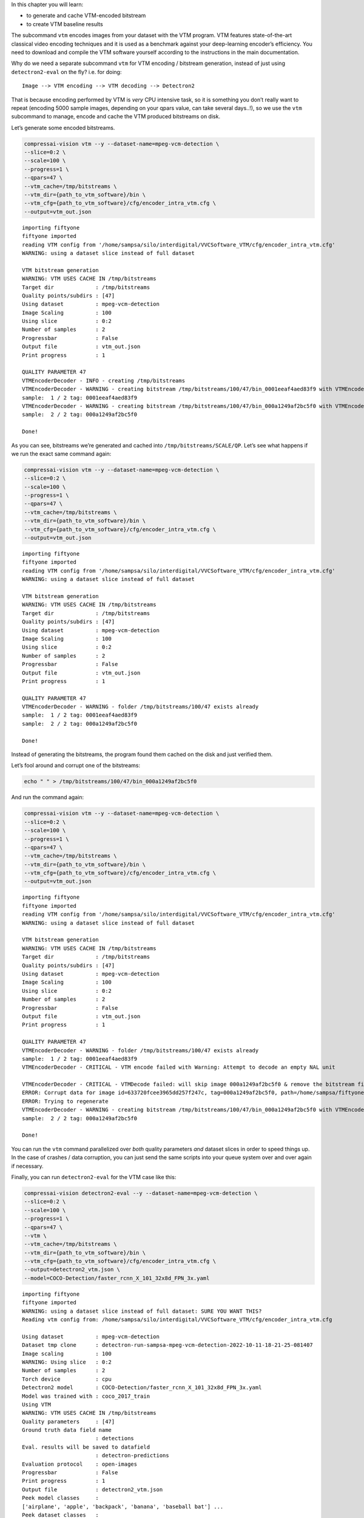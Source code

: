 In this chapter you will learn:

-  to generate and cache VTM-encoded bitstream
-  to create VTM baseline results

The subcommand ``vtm`` encodes images from your dataset with the VTM
program. VTM features state-of-the-art classical video encoding
techniques and it is used as a benchmark against your deep-learning
encoder’s efficiency. You need to download and compile the VTM software
yourself according to the instructions in the main documentation.

Why do we need a separate subcommand ``vtm`` for VTM encoding /
bitstream generation, instead of just using ``detectron2-eval`` on the
fly? i.e. for doing:

::

   Image --> VTM encoding --> VTM decoding --> Detectron2

That is because encoding performed by VTM is *very* CPU intensive task,
so it is something you don’t really want to repeat (encoding 5000 sample
images, depending on your qpars value, can take several days..!), so we
use the ``vtm`` subcommand to manage, encode and cache the VTM produced
bitstreams on disk.

Let’s generate some encoded bitstreams.

.. code:: ipython3

    compressai-vision vtm --y --dataset-name=mpeg-vcm-detection \
    --slice=0:2 \
    --scale=100 \
    --progress=1 \
    --qpars=47 \
    --vtm_cache=/tmp/bitstreams \
    --vtm_dir={path_to_vtm_software}/bin \
    --vtm_cfg={path_to_vtm_software}/cfg/encoder_intra_vtm.cfg \
    --output=vtm_out.json


.. parsed-literal::

    importing fiftyone
    fiftyone imported
    reading VTM config from '/home/sampsa/silo/interdigital/VVCSoftware_VTM/cfg/encoder_intra_vtm.cfg'
    WARNING: using a dataset slice instead of full dataset

    VTM bitstream generation
    WARNING: VTM USES CACHE IN /tmp/bitstreams
    Target dir             : /tmp/bitstreams
    Quality points/subdirs : [47]
    Using dataset          : mpeg-vcm-detection
    Image Scaling          : 100
    Using slice            : 0:2
    Number of samples      : 2
    Progressbar            : False
    Output file            : vtm_out.json
    Print progress         : 1

    QUALITY PARAMETER 47
    VTMEncoderDecoder - INFO - creating /tmp/bitstreams
    VTMEncoderDecoder - WARNING - creating bitstream /tmp/bitstreams/100/47/bin_0001eeaf4aed83f9 with VTMEncode from scratch
    sample:  1 / 2 tag: 0001eeaf4aed83f9
    VTMEncoderDecoder - WARNING - creating bitstream /tmp/bitstreams/100/47/bin_000a1249af2bc5f0 with VTMEncode from scratch
    sample:  2 / 2 tag: 000a1249af2bc5f0

    Done!



As you can see, bitstreams we’re generated and cached into
``/tmp/bitstreams/SCALE/QP``. Let’s see what happens if we run the exact
same command again:

.. code:: ipython3

    compressai-vision vtm --y --dataset-name=mpeg-vcm-detection \
    --slice=0:2 \
    --scale=100 \
    --progress=1 \
    --qpars=47 \
    --vtm_cache=/tmp/bitstreams \
    --vtm_dir={path_to_vtm_software}/bin \
    --vtm_cfg={path_to_vtm_software}/cfg/encoder_intra_vtm.cfg \
    --output=vtm_out.json


.. parsed-literal::

    importing fiftyone
    fiftyone imported
    reading VTM config from '/home/sampsa/silo/interdigital/VVCSoftware_VTM/cfg/encoder_intra_vtm.cfg'
    WARNING: using a dataset slice instead of full dataset

    VTM bitstream generation
    WARNING: VTM USES CACHE IN /tmp/bitstreams
    Target dir             : /tmp/bitstreams
    Quality points/subdirs : [47]
    Using dataset          : mpeg-vcm-detection
    Image Scaling          : 100
    Using slice            : 0:2
    Number of samples      : 2
    Progressbar            : False
    Output file            : vtm_out.json
    Print progress         : 1

    QUALITY PARAMETER 47
    VTMEncoderDecoder - WARNING - folder /tmp/bitstreams/100/47 exists already
    sample:  1 / 2 tag: 0001eeaf4aed83f9
    sample:  2 / 2 tag: 000a1249af2bc5f0

    Done!



Instead of generating the bitstreams, the program found them cached on
the disk and just verified them.

Let’s fool around and corrupt one of the bitstreams:

.. code:: ipython3

    echo " " > /tmp/bitstreams/100/47/bin_000a1249af2bc5f0

And run the command again:

.. code:: ipython3

    compressai-vision vtm --y --dataset-name=mpeg-vcm-detection \
    --slice=0:2 \
    --scale=100 \
    --progress=1 \
    --qpars=47 \
    --vtm_cache=/tmp/bitstreams \
    --vtm_dir={path_to_vtm_software}/bin \
    --vtm_cfg={path_to_vtm_software}/cfg/encoder_intra_vtm.cfg \
    --output=vtm_out.json


.. parsed-literal::

    importing fiftyone
    fiftyone imported
    reading VTM config from '/home/sampsa/silo/interdigital/VVCSoftware_VTM/cfg/encoder_intra_vtm.cfg'
    WARNING: using a dataset slice instead of full dataset

    VTM bitstream generation
    WARNING: VTM USES CACHE IN /tmp/bitstreams
    Target dir             : /tmp/bitstreams
    Quality points/subdirs : [47]
    Using dataset          : mpeg-vcm-detection
    Image Scaling          : 100
    Using slice            : 0:2
    Number of samples      : 2
    Progressbar            : False
    Output file            : vtm_out.json
    Print progress         : 1

    QUALITY PARAMETER 47
    VTMEncoderDecoder - WARNING - folder /tmp/bitstreams/100/47 exists already
    sample:  1 / 2 tag: 0001eeaf4aed83f9
    VTMEncoderDecoder - CRITICAL - VTM encode failed with Warning: Attempt to decode an empty NAL unit

    VTMEncoderDecoder - CRITICAL - VTMDecode failed: will skip image 000a1249af2bc5f0 & remove the bitstream file
    ERROR: Corrupt data for image id=633720fcee3965dd257f247c, tag=000a1249af2bc5f0, path=/home/sampsa/fiftyone/mpeg-vcm-detection/data/000a1249af2bc5f0.jpg
    ERROR: Trying to regenerate
    VTMEncoderDecoder - WARNING - creating bitstream /tmp/bitstreams/100/47/bin_000a1249af2bc5f0 with VTMEncode from scratch
    sample:  2 / 2 tag: 000a1249af2bc5f0

    Done!



You can run the ``vtm`` command parallelized over *both* quality
parameters *and* dataset slices in order to speed things up. In the case
of crashes / data corruption, you can just send the same scripts into
your queue system over and over again if necessary.

Finally, you can run ``detectron2-eval`` for the VTM case like this:

.. code:: ipython3

    compressai-vision detectron2-eval --y --dataset-name=mpeg-vcm-detection \
    --slice=0:2 \
    --scale=100 \
    --progress=1 \
    --qpars=47 \
    --vtm \
    --vtm_cache=/tmp/bitstreams \
    --vtm_dir={path_to_vtm_software}/bin \
    --vtm_cfg={path_to_vtm_software}/cfg/encoder_intra_vtm.cfg \
    --output=detectron2_vtm.json \
    --model=COCO-Detection/faster_rcnn_X_101_32x8d_FPN_3x.yaml


.. parsed-literal::

    importing fiftyone
    fiftyone imported
    WARNING: using a dataset slice instead of full dataset: SURE YOU WANT THIS?
    Reading vtm config from: /home/sampsa/silo/interdigital/VVCSoftware_VTM/cfg/encoder_intra_vtm.cfg

    Using dataset          : mpeg-vcm-detection
    Dataset tmp clone      : detectron-run-sampsa-mpeg-vcm-detection-2022-10-11-18-21-25-081407
    Image scaling          : 100
    WARNING: Using slice   : 0:2
    Number of samples      : 2
    Torch device           : cpu
    Detectron2 model       : COCO-Detection/faster_rcnn_X_101_32x8d_FPN_3x.yaml
    Model was trained with : coco_2017_train
    Using VTM
    WARNING: VTM USES CACHE IN /tmp/bitstreams
    Quality parameters     : [47]
    Ground truth data field name
                           : detections
    Eval. results will be saved to datafield
                           : detectron-predictions
    Evaluation protocol    : open-images
    Progressbar            : False
    Print progress         : 1
    Output file            : detectron2_vtm.json
    Peek model classes     :
    ['airplane', 'apple', 'backpack', 'banana', 'baseball bat'] ...
    Peek dataset classes   :
    ['airplane', 'person'] ...
    cloning dataset mpeg-vcm-detection to detectron-run-sampsa-mpeg-vcm-detection-2022-10-11-18-21-25-081407
    instantiating Detectron2 predictor
    VTMEncoderDecoder - WARNING - folder /tmp/bitstreams/100/47 exists already
    /home/sampsa/silo/interdigital/venv_all/lib/python3.8/site-packages/torch/_tensor.py:575: UserWarning: floor_divide is deprecated, and will be removed in a future version of pytorch. It currently rounds toward 0 (like the 'trunc' function NOT 'floor'). This results in incorrect rounding for negative values.
    To keep the current behavior, use torch.div(a, b, rounding_mode='trunc'), or for actual floor division, use torch.div(a, b, rounding_mode='floor'). (Triggered internally at  ../aten/src/ATen/native/BinaryOps.cpp:467.)
      return torch.floor_divide(self, other)
    sample:  1 / 2
    sample:  2 / 2
    Ignoring unsupported parameters {'compute_mAP'} for <class 'fiftyone.utils.eval.openimages.OpenImagesEvaluationConfig'>
    Evaluating detections...
     100% |███████████| 2/2 [19.0ms elapsed, 0s remaining, 105.1 samples/s]
    deleting tmp database detectron-run-sampsa-mpeg-vcm-detection-2022-10-11-18-21-25-081407

    Done!



